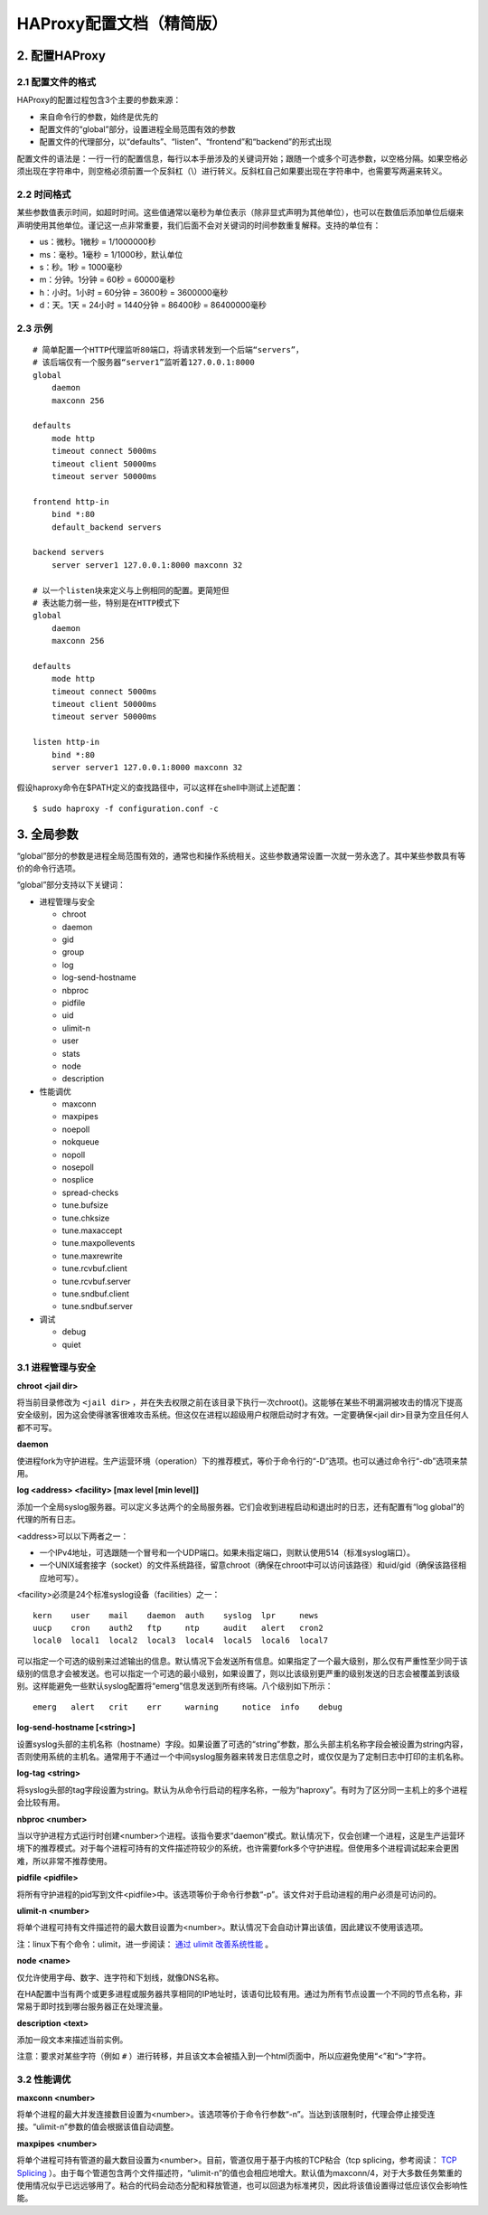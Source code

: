 HAProxy配置文档（精简版）
============================

2. 配置HAProxy
-----------------------

2.1 配置文件的格式
^^^^^^^^^^^^^^^^^^^^^^^^^

HAProxy的配置过程包含3个主要的参数来源：

- 来自命令行的参数，始终是优先的
- 配置文件的“global”部分，设置进程全局范围有效的参数
- 配置文件的代理部分，以“defaults”、“listen”、“frontend”和“backend”的形式出现

配置文件的语法是：一行一行的配置信息，每行以本手册涉及的关键词开始；跟随一个或多个可选参数，以空格分隔。如果空格必须出现在字符串中，则空格必须前置一个反斜杠（\\）进行转义。反斜杠自己如果要出现在字符串中，也需要写两遍来转义。

2.2 时间格式
^^^^^^^^^^^^^^^^^

某些参数值表示时间，如超时时间。这些值通常以毫秒为单位表示（除非显式声明为其他单位），也可以在数值后添加单位后缀来声明使用其他单位。谨记这一点非常重要，我们后面不会对关键词的时间参数重复解释。支持的单位有：

- us：微秒。1微秒 = 1/1000000秒
- ms：毫秒。1毫秒 = 1/1000秒，默认单位
- s：秒。1秒 = 1000毫秒
- m：分钟。1分钟 = 60秒 = 60000毫秒
- h：小时。1小时 = 60分钟 = 3600秒 = 3600000毫秒
- d：天。1天 = 24小时 = 1440分钟 = 86400秒 = 86400000毫秒

2.3 示例
^^^^^^^^^^^^^^

::

    # 简单配置一个HTTP代理监听80端口，将请求转发到一个后端“servers”，
    # 该后端仅有一个服务器“server1”监听着127.0.0.1:8000
    global
        daemon
        maxconn 256

    defaults
        mode http
        timeout connect 5000ms
        timeout client 50000ms
        timeout server 50000ms

    frontend http-in
        bind *:80
        default_backend servers

    backend servers
        server server1 127.0.0.1:8000 maxconn 32

    # 以一个listen块来定义与上例相同的配置。更简短但
    # 表达能力弱一些，特别是在HTTP模式下
    global
        daemon
        maxconn 256

    defaults
        mode http
        timeout connect 5000ms
        timeout client 50000ms
        timeout server 50000ms

    listen http-in
        bind *:80
        server server1 127.0.0.1:8000 maxconn 32


假设haproxy命令在$PATH定义的查找路径中，可以这样在shell中测试上述配置：

::

    $ sudo haproxy -f configuration.conf -c


3. 全局参数
---------------

“global”部分的参数是进程全局范围有效的，通常也和操作系统相关。这些参数通常设置一次就一劳永逸了。其中某些参数具有等价的命令行选项。

“global”部分支持以下关键词：

- 进程管理与安全

  - chroot
  - daemon
  - gid
  - group
  - log
  - log-send-hostname
  - nbproc
  - pidfile
  - uid
  - ulimit-n
  - user
  - stats
  - node
  - description

- 性能调优

  - maxconn
  - maxpipes
  - noepoll
  - nokqueue
  - nopoll
  - nosepoll
  - nosplice
  - spread-checks
  - tune.bufsize
  - tune.chksize
  - tune.maxaccept
  - tune.maxpollevents
  - tune.maxrewrite
  - tune.rcvbuf.client
  - tune.rcvbuf.server
  - tune.sndbuf.client
  - tune.sndbuf.server

- 调试

  - debug
  - quiet

3.1 进程管理与安全
^^^^^^^^^^^^^^^^^^^^^^^^^^

**chroot <jail dir>**

将当前目录修改为 ``<jail dir>`` ，并在失去权限之前在该目录下执行一次chroot()。这能够在某些不明漏洞被攻击的情况下提高安全级别，因为这会使得骇客很难攻击系统。但这仅在进程以超级用户权限启动时才有效。一定要确保<jail dir>目录为空且任何人都不可写。

**daemon**

使进程fork为守护进程。生产运营环境（operation）下的推荐模式，等价于命令行的“-D”选项。也可以通过命令行“-db”选项来禁用。

**log <address> <facility> [max level [min level]]**

添加一个全局syslog服务器。可以定义多达两个的全局服务器。它们会收到进程启动和退出时的日志，还有配置有“log global”的代理的所有日志。

<address>可以以下两者之一：

- 一个IPv4地址，可选跟随一个冒号和一个UDP端口。如果未指定端口，则默认使用514（标准syslog端口）。
- 一个UNIX域套接字（socket）的文件系统路径，留意chroot（确保在chroot中可以访问该路径）和uid/gid（确保该路径相应地可写）。

<facility>必须是24个标准syslog设备（facilities）之一：

::

    kern    user    mail    daemon  auth    syslog  lpr     news
    uucp    cron    auth2   ftp     ntp     audit   alert   cron2
    local0  local1  local2  local3  local4  local5  local6  local7

可以指定一个可选的级别来过滤输出的信息。默认情况下会发送所有信息。如果指定了一个最大级别，那么仅有严重性至少同于该级别的信息才会被发送。也可以指定一个可选的最小级别，如果设置了，则以比该级别更严重的级别发送的日志会被覆盖到该级别。这样能避免一些默认syslog配置将“emerg”信息发送到所有终端。八个级别如下所示：

::

    emerg   alert   crit    err     warning     notice  info    debug

**log-send-hostname [<string>]**

设置syslog头部的主机名称（hostname）字段。如果设置了可选的“string”参数，那么头部主机名称字段会被设置为string内容，否则使用系统的主机名。通常用于不通过一个中间syslog服务器来转发日志信息之时，或仅仅是为了定制日志中打印的主机名称。

**log-tag <string>**

将syslog头部的tag字段设置为string。默认为从命令行启动的程序名称，一般为“haproxy”。有时为了区分同一主机上的多个进程会比较有用。

**nbproc <number>**

当以守护进程方式运行时创建<number>个进程。该指令要求“daemon”模式。默认情况下，仅会创建一个进程，这是生产运营环境下的推荐模式。对于每个进程可持有的文件描述符较少的系统，也许需要fork多个守护进程。但使用多个进程调试起来会更困难，所以非常不推荐使用。

**pidfile <pidfile>**

将所有守护进程的pid写到文件<pidfile>中。该选项等价于命令行参数“-p”。该文件对于启动进程的用户必须是可访问的。

**ulimit-n <number>**

将单个进程可持有文件描述符的最大数目设置为<number>。默认情况下会自动计算出该值，因此建议不使用该选项。

注：linux下有个命令：ulimit，进一步阅读： `通过 ulimit 改善系统性能 <http://www.ibm.com/developerworks/cn/linux/l-cn-ulimit/>`_ 。

**node <name>**

仅允许使用字母、数字、连字符和下划线，就像DNS名称。

在HA配置中当有两个或更多进程或服务器共享相同的IP地址时，该语句比较有用。通过为所有节点设置一个不同的节点名称，非常易于即时找到哪台服务器正在处理流量。

**description <text>**

添加一段文本来描述当前实例。

注意：要求对某些字符（例如 ``#`` ）进行转移，并且该文本会被插入到一个html页面中，所以应避免使用“<”和“>”字符。

3.2 性能调优
^^^^^^^^^^^^^^^^^^

**maxconn <number>**

将单个进程的最大并发连接数目设置为<number>。该选项等价于命令行参数“-n”。当达到该限制时，代理会停止接受连接。“ulimit-n”参数的值会根据该值自动调整。

**maxpipes <number>**

将单个进程可持有管道的最大数目设置为<number>。目前，管道仅用于基于内核的TCP粘合（tcp splicing，参考阅读： `TCP Splicing <http://kb.linuxvirtualserver.org/wiki/TCP_Splicing>`_ ）。由于每个管道包含两个文件描述符，“ulimit-n”的值也会相应地增大。默认值为maxconn/4，对于大多数任务繁重的使用情况似乎已远远够用了。粘合的代码会动态分配和释放管道，也可以回退为标准拷贝，因此将该值设置得过低应该仅会影响性能。
